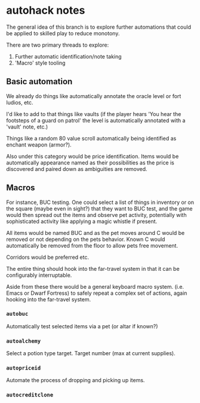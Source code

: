 * autohack notes

  The general idea of this branch is to explore further automations that
  could be applied to skilled play to reduce monotony.

  There are two primary threads to explore:

  1. Further automatic identification/note taking
  2. 'Macro' style tooling

** Basic automation

   We already do things like automatically annotate the oracle level or
   fort ludios, etc.

   I'd like to add to that things like vaults (if the player hears 'You
   hear the footsteps of a guard on patrol' the level is automatically
   annotated with a 'vault' note, etc.)

   Things like a random 80 value scroll automatically being identified as
   enchant weapon (armor?).

   Also under this category would be price identification. Items would be
   automatically appearance named as their possibilities as the price is
   discovered and paired down as ambiguities are removed.

** Macros

   For instance, BUC testing. One could select a list of things in
   inventory or on the square (maybe even in sight?) that they want to BUC
   test, and the game would then spread out the items and observe pet
   activity, potentially with sophisticated activity like applying a magic
   whistle if present.

   All items would be named BUC and as the pet moves around C would be
   removed or not depending on the pets behavior. Known C would
   automatically be removed from the floor to allow pets free movement.

   Corridors would be preferred etc.

   The entire thing should hook into the far-travel system in that it can
   be configurably interruptable.

   Aside from these there would be a general keyboard macro system. (i.e.
   Emacs or Dwarf Fortress) to safely repeat a complex set of actions,
   again hooking into the far-travel system.

*** =autobuc=

    Automatically test selected items via a pet (or altar if known?)

*** =autoalchemy=

    Select a potion type target. Target number (max at current supplies).

*** =autopriceid=

    Automate the process of dropping and picking up items.

*** =autocreditclone=
